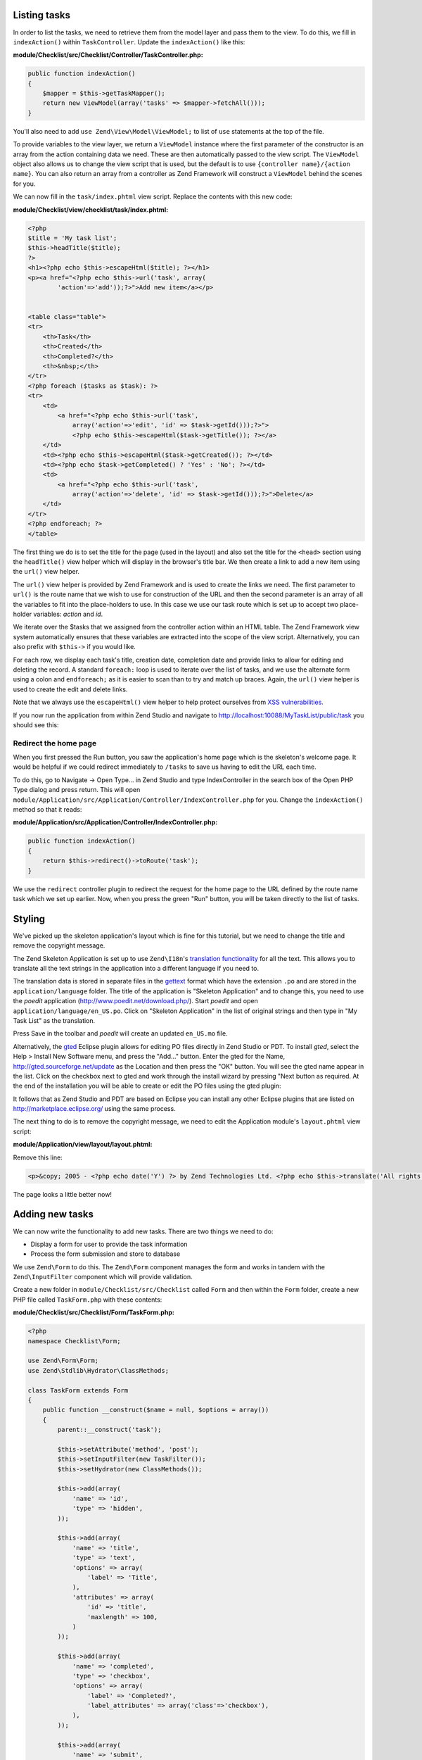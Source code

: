 .. _getting-started-with-zend-studio.listing-tasks:

Listing tasks
=============

In order to list the tasks, we need to retrieve them from the model layer and
pass them to the view. To do this, we fill in ``indexAction()`` within
``TaskController``. Update the ``indexAction()`` like this:

**module/Checklist/src/Checklist/Controller/TaskController.php:**

.. code-block:: php

    public function indexAction()
    {
        $mapper = $this->getTaskMapper();
        return new ViewModel(array('tasks' => $mapper->fetchAll()));
    }

You'll also need to add ``use Zend\View\Model\ViewModel;`` to list of ``use``
statements at the top of the file.

To provide variables to the view layer, we return a ``ViewModel`` instance where
the first parameter of the constructor is an array from the action containing
data we need. These are then automatically passed to the view script. The
``ViewModel`` object also allows us to change the view script that is used, but
the default is to use ``{controller name}/{action name}``. You can also return
an array from a controller as Zend Framework will construct a ``ViewModel``
behind the scenes for you.

We can now fill in the ``task/index.phtml`` view script. Replace the contents
with this new code:

**module/Checklist/view/checklist/task/index.phtml:**

.. code-block:: html+php

    <?php
    $title = 'My task list';
    $this->headTitle($title);
    ?>
    <h1><?php echo $this->escapeHtml($title); ?></h1>
    <p><a href="<?php echo $this->url('task', array(
            'action'=>'add'));?>">Add new item</a></p>


    <table class="table">
    <tr>
        <th>Task</th>
        <th>Created</th>
        <th>Completed?</th>
        <th>&nbsp;</th>
    </tr>
    <?php foreach ($tasks as $task): ?>
    <tr>
        <td>
            <a href="<?php echo $this->url('task',
                array('action'=>'edit', 'id' => $task->getId()));?>">
                <?php echo $this->escapeHtml($task->getTitle()); ?></a>
        </td>
        <td><?php echo $this->escapeHtml($task->getCreated()); ?></td>
        <td><?php echo $task->getCompleted() ? 'Yes' : 'No'; ?></td>
        <td>
            <a href="<?php echo $this->url('task',
                array('action'=>'delete', 'id' => $task->getId()));?>">Delete</a>
        </td>
    </tr>
    <?php endforeach; ?>
    </table>

The first thing we do is to set the title for the page (used in the layout) and
also set the title for the ``<head>`` section using the ``headTitle()`` view
helper which will display in the browser's title bar. We then create a link to
add a new item using the ``url()`` view helper.

The ``url()`` view helper is provided by Zend Framework and is used to create
the links we need. The first parameter to ``url()`` is the route name that we
wish to use for construction of the URL and then the second parameter is an
array of all the variables to fit into the place-holders to use. In this case we
use our task route  which is set up to accept two place-holder variables:
*action* and *id*.

We iterate over the $tasks that we assigned from the controller action within an
HTML table. The Zend Framework view system automatically ensures that these
variables are extracted into the scope of the view script. Alternatively, you
can also prefix with ``$this->`` if you would like.

For each row, we display each task's title, creation date, completion date and
provide links to allow for editing and deleting the record. A standard
``foreach:`` loop is used to iterate over the list of tasks, and we use the
alternate form using a colon and ``endforeach;`` as it is easier to scan than to
try and match up braces. Again, the ``url()`` view helper is used to create the
edit and delete links.

Note that we always use the ``escapeHtml()`` view helper to help protect
ourselves from `XSS vulnerabilities <http://en.wikipedia.org/wiki/Cross-
site_scripting>`_\ .

If you now run the application from within Zend Studio and navigate to
http://localhost:10088/MyTaskList/public/task you should see this:

.. image:: ../images/getting-started-with-zend-studio.studio9.png
    :width: 600


Redirect the home page
----------------------

When you first pressed the Run button, you saw the application's home page which
is the skeleton's welcome page. It would be helpful if we could redirect
immediately to ``/tasks`` to save us having to edit the URL each time.

To do this, go to Navigate -> Open Type... in Zend Studio and type
IndexController in the search box of the Open PHP Type dialog and press return.
This will open
``module/Application/src/Application/Controller/IndexController.php`` for you.
Change the ``indexAction()`` method so that it reads:

**module/Application/src/Application/Controller/IndexController.php:**

.. code-block:: php
    
    public function indexAction()
    {
        return $this->redirect()->toRoute('task');
    }

We use the ``redirect`` controller plugin to redirect the request for the home
page to the URL defined by the route name task which we set up earlier. Now,
when you press the green "Run" button, you will be taken directly to the list of
tasks.

Styling
=======

We've picked up the skeleton application's layout which is fine for this
tutorial, but we need to change the title and remove the copyright message.

The Zend Skeleton Application is set up to use ``Zend\I18n``\ 's `translation
functionality
<http://framework.zend.com/manual/2.2/en/modules/zend.i18n.translating.html>`_
for all the text. This allows you to translate all the text strings in the
application into a different language if you need to.

The translation data is stored in separate files in the `gettext
<http://www.gnu.org/software/gettext/>`_ format which have the extension ``.po``
and are stored in the ``application/language`` folder. The title of the
application is "Skeleton Application" and to change this, you need to use the
*poedit* application (http://www.poedit.net/download.php/). Start *poedit* and
open ``application/language/en_US.po``. Click on "Skeleton Application" in the
list of original strings and then type in "My Task List" as the translation.

.. image:: ../images/getting-started-with-zend-studio.studio10.png
    :width: 50%

Press Save in the toolbar and *poedit* will create an updated ``en_US.mo`` file.

Alternatively, the `gted <http://www.gted.org>`_ Eclipse plugin allows for
editing PO files directly in Zend Studio or PDT. To install *gted*, select the
Help > Install New Software menu, and press the "Add..." button. Enter the gted
for the Name, http://gted.sourceforge.net/update as the Location and then press
the "OK" button. You will see the gted name appear in the list. Click on the
checkbox next to gted and work through the install wizard by pressing "Next
button as required. At the end of the installation you will be able to create or
edit the PO files using the gted plugin:

.. image:: ../images/getting-started-with-zend-studio.studio12.png
    :width: 80%


It follows that as Zend Studio and PDT are based on Eclipse you can install any
other Eclipse plugins that are listed on http://marketplace.eclipse.org/ using
the same process.

The next thing to do is to remove the copyright message, we need to edit the
Application module's ``layout.phtml`` view script:

**module/Application/view/layout/layout.phtml:**

Remove this line:

.. code-block:: html+php
        
    <p>&copy; 2005 - <?php echo date('Y') ?> by Zend Technologies Ltd. <?php echo $this->translate('All rights reserved.') ?></p>

The page looks a little better now!

Adding new tasks
================

We can now write the functionality to add new tasks. There are two things we need to do:

* Display a form for user to provide the task information
* Process the form submission and store to database

We use ``Zend\Form`` to do this. The ``Zend\Form`` component manages the form
and works in tandem with the  ``Zend\InputFilter`` component which will provide
validation.

Create a new folder in ``module/Checklist/src/Checklist`` called ``Form`` and
then within the ``Form`` folder, create a new PHP file called ``TaskForm.php``
with these contents:

**module/Checklist/src/Checklist/Form/TaskForm.php:**

.. code-block:: php

    <?php
    namespace Checklist\Form;

    use Zend\Form\Form;
    use Zend\Stdlib\Hydrator\ClassMethods;

    class TaskForm extends Form
    {
        public function __construct($name = null, $options = array())
        {
            parent::__construct('task');

            $this->setAttribute('method', 'post');
            $this->setInputFilter(new TaskFilter());
            $this->setHydrator(new ClassMethods());
            
            $this->add(array(
                'name' => 'id',
                'type' => 'hidden',
            ));

            $this->add(array(
                'name' => 'title',
                'type' => 'text',
                'options' => array(
                    'label' => 'Title',
                ),
                'attributes' => array(
                    'id' => 'title',
                    'maxlength' => 100,
                )
            ));

            $this->add(array(
                'name' => 'completed',
                'type' => 'checkbox',
                'options' => array(
                    'label' => 'Completed?',
                    'label_attributes' => array('class'=>'checkbox'),
                ),
            ));

            $this->add(array(
                'name' => 'submit',
                'attributes' => array(
                    'type'  => 'submit',
                    'value' => 'Go',
                    'class' => 'btn btn-primary',
                ),
            ));
        }
    }

Within the constructor of ``TaskForm``, we set the name when we call the
parent's constructor and then set the method and the input filter that we want
to use. We also set the form's hydrator to be ``ClassMethods``, as a form object
uses hydration to transfer data to and from an entity object in exactly the same
way as the ``Zend\Db`` components do. Finally, we create the form elements for
the id, title, whether the task is complete and the submit button. For each item
we set various attributes and options, including the label to be displayed.

We also need to set up validation for this form. In Zend Framework is this done
using an input filter which can either be standalone or within any class that
implements ``InputFilterAwareInterface``, such as a model entity. For this
application we are going to create a separate class for our input filter.

Create a new PHP file called ``TaskFilter.php`` in the
``module/Checklist/src/Checklist/Form`` folder with these contents:

**module/Checklist/src/Checklist/Form/TaskFilter.php:**

.. code-block:: php
    
    <?php
    namespace Checklist\Form;

    use Zend\InputFilter\InputFilter;

    class TaskFilter extends InputFilter
    {
        public function __construct()
        {
            $this->add(array(
                'name' => 'id',
                'required' => true,
                'filters' => array(
                    array('name' => 'Int'),
                ),
            ));

            $this->add(array(
                'name' => 'title',
                'required' => true,
                'filters' => array(
                    array('name' => 'StripTags'),
                    array('name' => 'StringTrim'),
                ),
                'validators' => array(
                    array(
                        'name' => 'StringLength',
                        'options' => array(
                            'encoding' => 'UTF-8',
                            'max' => 100
                        ),
                    ),
                ),
            ));

            $this->add(array(
                'name' => 'completed',
                'required' => false,
            ));
        }
    }

In the constructor for the ``TaskFilter``, we create inputs for each property
that we want to filter. Each input can have a name, a required property a list
of filters and a list of validators. All are optional other than the name
property. The difference between filters and validators is that a filter changes
the data passed through it and a validator tests if the data matches some
specific criteria. For the title, we filter the string with ``StripTags`` and
``StringTrim`` and finally ensure that the string is no longer than 100
characters with the ``StringLength`` validator. For the *completed* element, we
simply set ``required`` to false.

We now need to display the form and process it on submission. This is done
within the ``TaskController``\ 's ``addAction()``. Open ``TaskController.php``
(Navigate -> Open Resource... is a convenient way to do this) and add a new
method called ``addAction()`` to the class that looks like this:

**module/Checklist/src/Checklist/Controller/TaskController.php:**

.. code-block:: php

    public function addAction()
    {
        $form = new TaskForm();
        $task = new TaskEntity();
        $form->bind($task);
        
        $request = $this->getRequest();
        if ($request->isPost()) {
            $form->setData($request->getPost());
            if ($form->isValid()) {
                $this->getTaskMapper()->saveTask($task);
    
                // Redirect to list of tasks
                return $this->redirect()->toRoute('task');
            }
        }
    
        return array('form' => $form);
    }

Add ``use Checklist\Model\TaskEntity;`` and ``use Checklist\Form\TaskForm;`` to
the list of use statements at the top of the file.

Let's look at what the ``addAction()`` does in detail.

.. code-block:: php
    
    $form = new TaskForm();
    $task = new TaskEntity();
    $form->bind($task);

We instantiate a new ``TaskForm`` object and an empty ``TaskEntity`` which we
bind to the form for use by the form later. The form's ``bind()`` method
attaches the model to the form. This is used in two ways:

1. When displaying the form, the initial values for each element are extracted
   from the model.
2. After successful validation in ``isValid()``, the data from the form is put
   back into the model.

When adding a new task, we only need to worry about point 2, however for editing
an item, we need data transfer in both directions.

.. code-block:: php
    
    $request = $this->getRequest();
    if ($request->isPost()) {
        $form->setData($request->getPost());
        if ($form->isValid()) {

For a submitted form, we set the posted data to the form and check to see if it
is valid using the ``isValid()`` member function of the form. The ``isValid()``
method uses the form's input filter to test for validity and if it returns true,
it will then transfer the filtered data values to the entity object that is
bound to the form using the  registered hydrator. This means that after
``isValid()`` is called, ``$task`` now contains the submitted form data.

.. code-block:: php

    $this->getTaskMapper()->saveTask($task);

As the form is valid, we can save ``$task`` to the database using the mapper's
``saveTask()`` method.

.. code-block:: php

    // Redirect to list of tasks
    return $this->redirect()->toRoute('task');

After we have saved the new task, we redirect back to the list of tasks using
the ``Redirect`` controller plugin.

.. code-block:: php

    return array('form' => $form);

Finally, if this request is not a POST, we return the variables that we want
assigned to the view. In this case, just the form object.

We also need to add the ``saveTask()`` method to the ``TaskMapper`` class. Open
``module/Checklist/src/Checklist/Model/TaskMapper.php`` and add this method to
the end of the class:

**module/Checklist/src/Checklist/Model/TaskMapper.php:**

.. code-block:: php

    public function saveTask(TaskEntity $task)
    {
        $hydrator = new ClassMethods();
        $data = $hydrator->extract($task);

        if ($task->getId()) {
            // update action
            $action = $this->sql->update();
            $action->set($data);
            $action->where(array('id' => $task->getId()));
        } else {
            // insert action
            $action = $this->sql->insert();
            unset($data['id']);
            $action->values($data);
        }
        $statement = $this->sql->prepareStatementForSqlObject($action);
        $result = $statement->execute();
        
        if (!$task->getId()) {
            $task->setId($result->getGeneratedValue());
        }
        return $result;

    }

The ``saveTask()`` method handles both inserting a new record if ``$task``
doesn't have an ``id`` or updating it if it does. In either case, we need the
data from the entity as an array, so we can use the hydrator to do this. If we
are updating, then we use the ``Sql`` object's ``update()`` method to create an
``Update`` object where we can set the data and a where clause. For inserting,
we need an ``Insert`` object to which we set the values. Obviously, when
inserting, the database will auto-increment the ``id``, so we do not need the
``id`` property in the values list. In either case, we create a statement object
and then execute it. Finally, if we are inserting, we populate the task entity's
``id`` with the value of the auto-generated id.

We now need to render the form in the ``add.phtml`` view script. Create a new
PHP file called ``add.phtml`` in the ``module/Checklist/view/checklist/task``
folder and add this code:

**module/Checklist/view/checklist/task/add.phtml:**

.. code-block:: html+php

    <?php
    $title = 'Add new task';
    $this->headTitle($title);
    ?>
    <h1><?php echo $this->escapeHtml($title); ?></h1>

    <?php
    $form = $this->form;
    $form->setAttribute('action', $this->url('task', array('action' => 'add')));
    $form->get('submit')->setAttribute('value', 'Add');
    $form->prepare();

    echo $this->form()->openTag($form);
    echo $this->formHidden($form->get('id'));
    echo $this->formRow($form->get('title'));
    ?>
    <div>
    <?php echo $this->formInput($form->get('submit')); ?>
    </div>
    <?php
    echo $this->form()->closeTag($form);

Again, we display a title as before and then we render the form. Zend Framework
provides some view helpers to make this a little easier. The ``form()`` view
helper has an ``openTag()`` and ``closeTag()`` method which we use to open and
close the form. Then for the title element, which has a label, we can use
``formRow()`` view helper which will render the HTML for the label, the element
and any validator messages that may exist. For the id and submit elements, we
use ``formHidden()`` and ``formInput()`` respectively as we only need to render
the element itself. We also want the submit button on its own line, so we put it
within a div. Note that the ``formRow`` view helper is just a convenience - we
could have used ``formInput()``, ``formLabel()`` and ``formElementErrors()``
separately had we wanted to.

If you now run the application from within Zend Studio and click the "Add new
item" link from the task list page, you should see:

.. image:: ../images/getting-started-with-zend-studio.studio11.png
    :width: 80%

You can now add a new task item and see it in the list of tasks.

Editing a task
==============

Editing a task is almost identical to adding one, so the code is very similar.
This time we use ``editAction()`` in the ``TaskController``. Open
``TaskController.php`` and add this method to it:

**module/Checklist/src/Checklist/Controller/TaskController.php:**

.. code-block:: php
    
    public function editAction()
    {
        $id = (int)$this->params('id');
        if (!$id) {
            return $this->redirect()->toRoute('task', array('action'=>'add'));
        }
        $task = $this->getTaskMapper()->getTask($id);
    
        $form = new TaskForm();
        $form->bind($task);
    
        $request = $this->getRequest();
        if ($request->isPost()) {
            $form->setData($request->getPost());
            if ($form->isValid()) {
                $this->getTaskMapper()->saveTask($task);
    
                return $this->redirect()->toRoute('task');
            }
        }
    
        return array(
            'id' => $id,
            'form' => $form,
        );
    }

This code should look familiar. Let's look at the only difference from adding a
task: We look for the id that is in the matched route and use it to load the
task to be edited:

.. code-block:: php

    $id = (int)$this->params('id');
    if (!$id) {
        return $this->redirect()->toRoute('task', array('action'=>'add'));
    }
    $task = $this->getTaskMapper()->getTask($id);

The ``params()`` method is a controller plugin that provides a convenient way to
retrieve parameters from the matched route. We use it to retrieve the id
parameter  that we defined in the task route that we created in the
``module.config.php``. If the id is zero, then we redirect to the *add* action,
otherwise, we continue by getting the task entity from the database.

As we use the form's ``bind()`` method with its hydrator, we do not need to
populate the ``$task``'s data into the form manually as it will automatically be
transferred for us.

We also need to write a ``getTask()`` method in the TaskMapper to get a single
record from the database, so let's do that now. Open ``TaskMapper.php`` and add
this method:

**module/Checklist/src/Checklist/Model/TaskMapper.php:**

.. code-block:: php

    public function getTask($id)
    {
        $select = $this->sql->select();
        $select->where(array('id' => $id));

        $statement = $this->sql->prepareStatementForSqlObject($select);
        $result = $statement->execute()->current();
        if (!$result) {
            return null;
        }
        
        $hydrator = new ClassMethods();
        $task = new TaskEntity();
        $hydrator->hydrate($result, $task);

        return $task;
    }

This method simply sets a where clause on the ``Sql``\ 's  ``Select`` object and
then executes it. Calling ``current()`` on the result from ``execute()`` will
return either the array of data for the row or ``false``. If we retrieved data,
then we use the hydrator to populate a new ``TaskEntity`` (``$task``) with
``$data``.

In the same way as with the action methods, the view template, ``edit.phtml``,
looks very similar to the one for adding an task. Create a new PHP file called
``edit.phtml`` in in the ``module/Checklist/view/checklist/task`` folder and add
this code:

**module/Checklist/view/checklist/task/edit.phtml:**

.. code-block:: html+php

    <?php
    $title = 'Edit task';
    $this->headTitle($title);
    ?>
    <h1><?php echo $this->escapeHtml($title); ?></h1>

    <?php
    $form = $this->form;
    $url = $this->url('task', array('action' => 'edit', 'id' => $id));
    $form->setAttribute('action', $url);
    $form->get('submit')->setAttribute('value', 'Edit');
    $form->prepare();

    echo $this->form()->openTag($form);
    echo $this->formHidden($form->get('id'));
    echo $this->formRow($form->get('title'));
    echo $this->formRow($form->get('completed'));
    ?>
    <div>
    <?php echo $this->formInput($form->get('submit')); ?>
    </div>
    <?php
    echo $this->form()->closeTag($form);

Compared to the add view script, we set the title to ‚'Edit Task', and update
the action URL to the edit action with the correct id. We also change the label
of the button to ‚'edit' and render the completed form element.

You should now be able to edit tasks.

Deleting a task
===============

To round out the core functionality of our application, we need to be able to
delete a task. We have a *Delete* link next to each task on our list page and
the na√Øve approach would be to run the delete action when it's clicked. This
would be wrong. Remembering the HTTP specification, we recall that you shouldn't
do an irreversible action using GET and should use POST instead.

We shall therefore show a confirmation form when the user clicks delete and if
they then click "Yes", we will do the deletion. As the form is trivial, we'll
code it directly into our view (``Zend\Form`` is, after all, optional!).

Let's start by adding the ``deleteAction()`` method to the ``TaskController``.
Open ``TaskController.php`` and add this method to it:

**module/Checklist/src/Checklist/Controller/TaskController.php:**

.. code-block:: php
    
    public function deleteAction()
    {
        $id = $this->params('id');
        $task = $this->getTaskMapper()->getTask($id);
        if (!$task) {
            return $this->redirect()->toRoute('task');
        }
    
        $request = $this->getRequest();
        if ($request->isPost()) {
            if ($request->getPost()->get('del') == 'Yes') {
                $this->getTaskMapper()->deleteTask($id);
            }
    
            return $this->redirect()->toRoute('task');
        }
    
        return array(
            'id' => $id,
            'task' => $task
        );
    }

As before, we get the id from the matched route and retrieve the task object. We
then check the ``Request`` object's ``isPost()`` to determine whether to show
the confirmation page or to delete the task. We use the ``TaskMapper``\ 's
``deleteTask()`` method to delete the row and then redirect back to the list of
tasks. If the request is not a POST, then we assign the task to the view, along
with the id.

We also need to write ``deleteTask()``, so open ``TaskMapper.php`` and add this
method:

**module/Checklist/src/Checklist/Model/TaskMapper.php:**

.. code-block:: php

    public function deleteTask($id)
    {
        $delete = $this->sql->delete();
        $delete->where(array('id' => $id));
        
        $statement = $this->sql->prepareStatementForSqlObject($delete);
        return $statement->execute();
    }

This code should look fairly familiar as we again use a ``Delete`` object from
``Zend\Db\Sql`` and execute the statement from it. As we are using a ``Delete``
object, we set the where clause to avoid deleting every row in the table.

The view script is a simple HTML form. Create a new PHP file, ``delete.phtml``
in the ``module/Checklist/view/checklist/task`` folder with this content:

**module/Checklist/view/checklist/task/delete.phtml:**

.. code-block:: html+php

    <?php
    $title = 'Delete task';
    $this->headTitle($title);
    ?>
    <h1><?php echo $this->escapeHtml($title); ?></h1>

    <p>Are you sure that you want to delete the
      '<?php echo $this->escapeHtml($task->getTitle()); ?>' task?
    </p>
    <?php
    $url = $this->url('task', array('action' => 'delete', 'id'=>$id)); ?>
    <form action="<?php echo $url; ?>" method="post">
    <div>
      <input type="submit" name="del" value="Yes" />
      <input type="submit" name="del" value="No" />
    </div>
    </form>

In this view script, we display a confirmation message and then a form with just
Yes and No buttons. In the action, we checked specifically for the "Yes" value
when doing the deletion.

*That's it* - you now have a fully working application!
